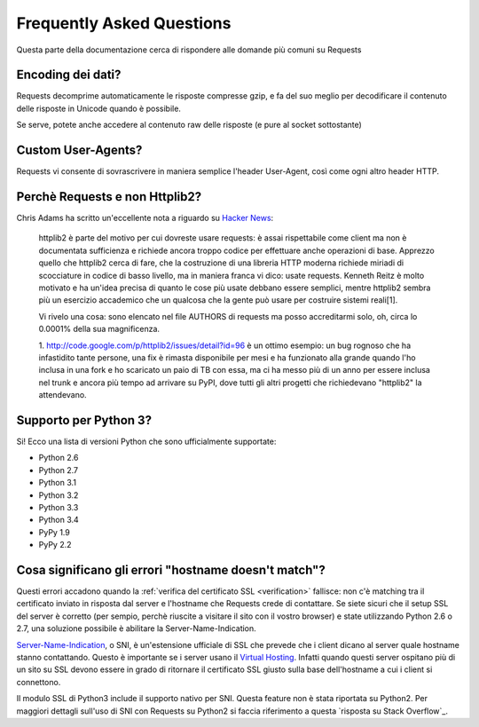 .. _faq:

Frequently Asked Questions
==========================

Questa parte della documentazione cerca di rispondere alle domande
più comuni su Requests

Encoding dei dati?
------------------

Requests decomprime automaticamente le risposte compresse gzip, e
fa del suo meglio per decodificare il contenuto delle risposte in Unicode
quando è possibile.

Se serve, potete anche accedere al contenuto raw delle risposte (e pure al
socket sottostante)


Custom User-Agents?
-------------------

Requests vi consente di sovrascrivere in maniera semplice l'header User-Agent,
così come ogni altro header HTTP.


Perchè Requests e non Httplib2?
-------------------------------

Chris Adams ha scritto un'eccellente nota a riguardo su
`Hacker News <http://news.ycombinator.com/item?id=2884406>`_:

    httplib2 è parte del motivo per cui dovreste usare requests: è assai
    rispettabile come client ma non è documentata sufficienza e richiede ancora
    troppo codice per effettuare anche operazioni di base. Apprezzo quello che
    httplib2 cerca di fare, che la costruzione di una libreria HTTP moderna
    richiede miriadi di scocciature in codice di basso livello, ma in maniera
    franca vi dico: usate requests. Kenneth Reitz è molto motivato e ha un'idea
    precisa di quanto le cose più usate debbano essere semplici, mentre httplib2
    sembra più un esercizio accademico che un qualcosa che la gente può usare
    per costruire sistemi reali[1].

    Vi rivelo una cosa: sono elencato nel file AUTHORS di requests ma posso
    accreditarmi solo, oh, circa lo 0.0001% della sua magnificenza.

    1. http://code.google.com/p/httplib2/issues/detail?id=96 è un ottimo esempio:
    un bug rognoso che ha infastidito tante persone, una fix è rimasta
    disponibile per mesi e ha funzionato alla grande quando l'ho inclusa in una
    fork e ho scaricato un paio di TB con essa, ma ci ha messo più di un anno
    per essere inclusa nel trunk e ancora più tempo ad arrivare su PyPI, dove
    tutti gli altri progetti che richiedevano "httplib2" la attendevano.


Supporto per Python 3?
----------------------

Si! Ecco una lista di versioni Python che sono ufficialmente supportate:

* Python 2.6
* Python 2.7
* Python 3.1
* Python 3.2
* Python 3.3
* Python 3.4
* PyPy 1.9
* PyPy 2.2

Cosa significano gli errori "hostname doesn't match"?
-----------------------------------------------------

Questi errori accadono quando la :ref:`verifica del certificato SSL <verification>`
fallisce: non c'è matching tra il certificato inviato in risposta dal server e
l'hostname che Requests crede di contattare. Se siete sicuri che il setup SSL
del server è corretto (per sempio, perchè riuscite a visitare il sito con il
vostro browser) e state utilizzando Python 2.6 o 2.7, una soluzione possibile è
abilitare la Server-Name-Indication.

`Server-Name-Indication`_, o SNI, è un'estensione ufficiale di SSL che prevede
che i client dicano al server quale hostname stanno contattando. Questo è
importante se i server usano il `Virtual Hosting`_. Infatti quando questi server
ospitano più di un sito su SSL devono essere in grado di ritornare il
certificato SSL giusto sulla base dell'hostname a cui i client si connettono.

Il modulo SSL di Python3 include il supporto nativo per SNI. Questa feature non
è stata riportata su Python2. Per maggiori dettagli sull'uso di SNI con Requests
su Python2 si faccia riferimento a questa `risposta su Stack Overflow`_.

.. _`Server-Name-Indication`: https://en.wikipedia.org/wiki/Server_Name_Indication
.. _`virtual hosting`: https://en.wikipedia.org/wiki/Virtual_hosting
.. _`Stack Overflow answer`: https://stackoverflow.com/questions/18578439/using-requests-with-tls-doesnt-give-sni-support/18579484#18579484
